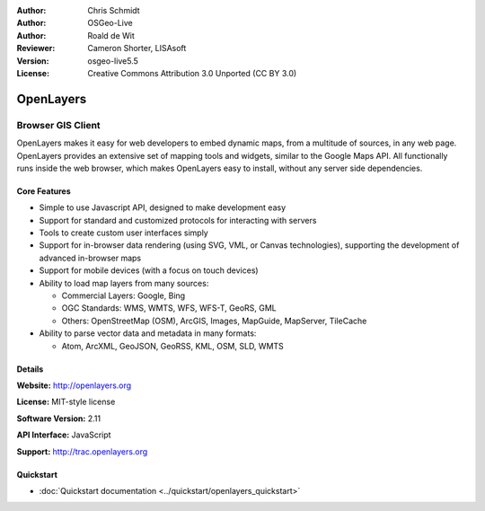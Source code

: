 :Author: Chris Schmidt
:Author: OSGeo-Live
:Author: Roald de Wit 
:Reviewer: Cameron Shorter, LISAsoft
:Version: osgeo-live5.5
:License: Creative Commons Attribution 3.0 Unported (CC BY 3.0)

.. _openlayers-overview:

.. image:: ../../images/project_logos/logo-OpenLayers-large.png
  :scale: 50 %
  :alt: project logo
  :align: right
  :target: http://openlayers.org/

.. image:: ../../images/logos/OSGeo_project.png
  :scale: 100 %
  :alt: OSGeo Project
  :align: right
  :target: http://www.osgeo.org


OpenLayers
================================================================================

Browser GIS Client
~~~~~~~~~~~~~~~~~~~~~~~~~~~~~~~~~~~~~~~~~~~~~~~~~~~~~~~~~~~~~~~~~~~~~~~~~~~~~~~~

.. image:: ../../images/screenshots/800x600/openlayers-basic.png
  :scale: 100 %
  :alt: screenshot
  :align: right

OpenLayers makes it easy for web developers to embed dynamic maps, from a
multitude of sources, in any web page. OpenLayers provides an extensive set of
mapping tools and widgets, similar to the Google Maps API. All functionally
runs inside the web browser, which makes OpenLayers easy to install, without
any server side dependencies.

Core Features
--------------------------------------------------------------------------------

* Simple to use Javascript API, designed to make development easy
* Support for standard and customized protocols for interacting with servers
* Tools to create custom user interfaces simply
* Support for in-browser data rendering (using SVG, VML, or Canvas technologies), supporting the development of advanced in-browser maps
* Support for mobile devices (with a focus on touch devices)
* Ability to load map layers from many sources:
  
  * Commercial Layers: Google, Bing
  
  * OGC Standards: WMS, WMTS, WFS, WFS-T, GeoRS, GML
  
  * Others: OpenStreetMap (OSM), ArcGIS, Images, MapGuide, MapServer, TileCache

* Ability to parse vector data and metadata in many formats:
  
  * Atom, ArcXML, GeoJSON, GeoRSS, KML, OSM, SLD, WMTS

Details
--------------------------------------------------------------------------------

**Website:** http://openlayers.org

**License:** MIT-style license

**Software Version:** 2.11

**API Interface:** JavaScript

**Support:** http://trac.openlayers.org 


Quickstart
--------------------------------------------------------------------------------

* :doc:`Quickstart documentation <../quickstart/openlayers_quickstart>`
